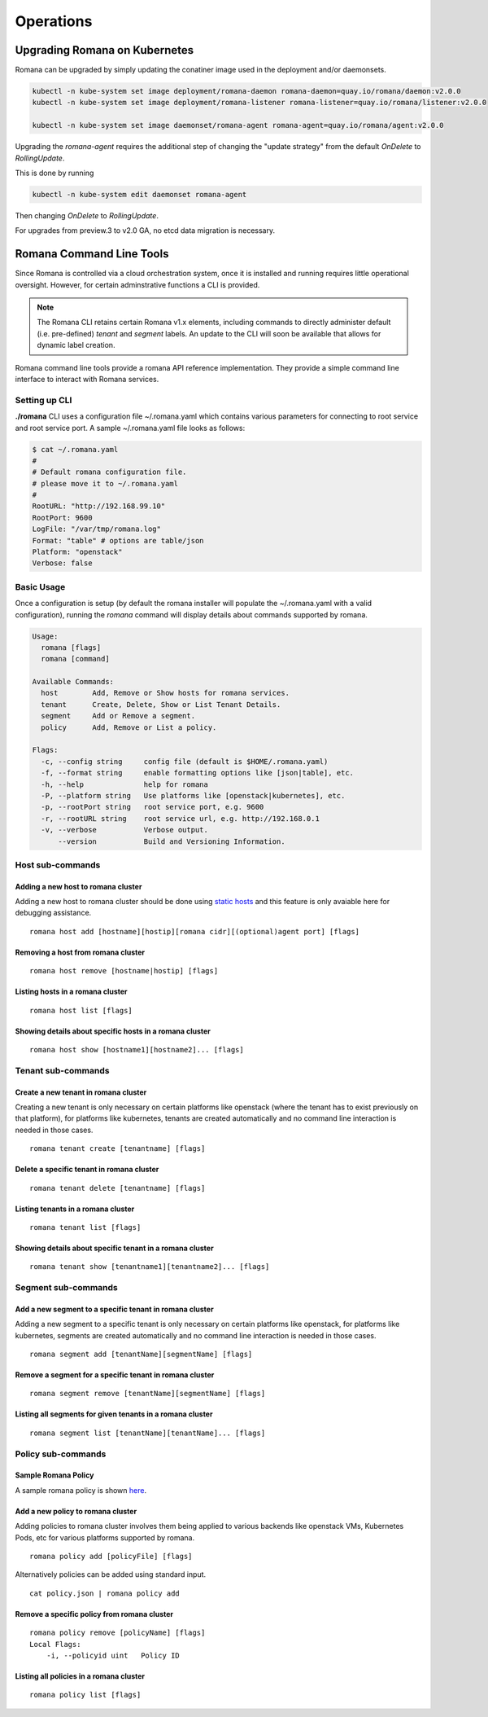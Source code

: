 Operations
============

Upgrading Romana on Kubernetes
~~~~~~~~~~~~~~~~~~~~~~~~~~~~~~

Romana can be upgraded by simply updating the conatiner image used in the deployment and/or daemonsets. 

.. code:: bash

 kubectl -n kube-system set image deployment/romana-daemon romana-daemon=quay.io/romana/daemon:v2.0.0
 kubectl -n kube-system set image deployment/romana-listener romana-listener=quay.io/romana/listener:v2.0.0

 kubectl -n kube-system set image daemonset/romana-agent romana-agent=quay.io/romana/agent:v2.0.0


Upgrading the `romana-agent` requires the additional step of changing the "update strategy" from the default `OnDelete` to `RollingUpdate`. 

This is done by running

.. code:: bash
        
   kubectl -n kube-system edit daemonset romana-agent

Then changing `OnDelete` to `RollingUpdate`.

For upgrades from preview.3 to v2.0 GA, no etcd data migration is necessary.

Romana Command Line Tools
~~~~~~~~~~~~~~~~~~~~~~~~~

Since Romana is controlled via a cloud orchestration system, once it is installed and running requires little operational oversight. However, for certain adminstrative functions a CLI is provided. 

.. note::  The Romana CLI retains certain Romana v1.x elements, including commands to directly administer default (i.e. pre-defined) `tenant` and `segment` labels. An update to the CLI will soon be available that allows for dynamic label creation.

Romana command line tools provide a romana API reference implementation. 
They provide a simple command line interface to interact with Romana
services.

Setting up CLI
--------------

**./romana** CLI uses a configuration file ~/.romana.yaml which contains
various parameters for connecting to root service and root service port.
A sample ~/.romana.yaml file looks as follows:

.. code:: yaml

    $ cat ~/.romana.yaml 
    #
    # Default romana configuration file.
    # please move it to ~/.romana.yaml
    #
    RootURL: "http://192.168.99.10"
    RootPort: 9600
    LogFile: "/var/tmp/romana.log"
    Format: "table" # options are table/json 
    Platform: "openstack"
    Verbose: false

Basic Usage
-----------

Once a configuration is setup (by default the romana installer will
populate the ~/.romana.yaml with a valid configuration), running the
*romana* command will display details about commands supported by
romana.

.. code:: bash

    Usage:
      romana [flags]
      romana [command]

    Available Commands:
      host        Add, Remove or Show hosts for romana services.
      tenant      Create, Delete, Show or List Tenant Details.
      segment     Add or Remove a segment.
      policy      Add, Remove or List a policy.

    Flags:
      -c, --config string     config file (default is $HOME/.romana.yaml)
      -f, --format string     enable formatting options like [json|table], etc.
      -h, --help              help for romana
      -P, --platform string   Use platforms like [openstack|kubernetes], etc.
      -p, --rootPort string   root service port, e.g. 9600
      -r, --rootURL string    root service url, e.g. http://192.168.0.1
      -v, --verbose           Verbose output.
          --version           Build and Versioning Information.


Host sub-commands
-----------------

Adding a new host to romana cluster
^^^^^^^^^^^^^^^^^^^^^^^^^^^^^^^^^^^

Adding a new host to romana cluster should be done using `static hosts <https://github.com/romana/romana/blob/romana-1.x/static_hosts.md>`__ and this feature is only avaiable here for debugging assistance.

::

    romana host add [hostname][hostip][romana cidr][(optional)agent port] [flags]

Removing a host from romana cluster
^^^^^^^^^^^^^^^^^^^^^^^^^^^^^^^^^^^

::

    romana host remove [hostname|hostip] [flags]

Listing hosts in a romana cluster
^^^^^^^^^^^^^^^^^^^^^^^^^^^^^^^^^

::

    romana host list [flags]

Showing details about specific hosts in a romana cluster
^^^^^^^^^^^^^^^^^^^^^^^^^^^^^^^^^^^^^^^^^^^^^^^^^^^^^^^^

::

    romana host show [hostname1][hostname2]... [flags]

Tenant sub-commands
-------------------

Create a new tenant in romana cluster
^^^^^^^^^^^^^^^^^^^^^^^^^^^^^^^^^^^^^

Creating a new tenant is only necessary on certain platforms like
openstack (where the tenant has to exist previously on that platform),
for platforms like kubernetes, tenants are created automatically and no
command line interaction is needed in those cases.

::

    romana tenant create [tenantname] [flags]

Delete a specific tenant in romana cluster
^^^^^^^^^^^^^^^^^^^^^^^^^^^^^^^^^^^^^^^^^^

::

    romana tenant delete [tenantname] [flags]

Listing tenants in a romana cluster
^^^^^^^^^^^^^^^^^^^^^^^^^^^^^^^^^^^

::

    romana tenant list [flags]

Showing details about specific tenant in a romana cluster
^^^^^^^^^^^^^^^^^^^^^^^^^^^^^^^^^^^^^^^^^^^^^^^^^^^^^^^^^

::

    romana tenant show [tenantname1][tenantname2]... [flags]

Segment sub-commands
--------------------

Add a new segment to a specific tenant in romana cluster
^^^^^^^^^^^^^^^^^^^^^^^^^^^^^^^^^^^^^^^^^^^^^^^^^^^^^^^^

Adding a new segment to a specific tenant is only necessary on certain
platforms like openstack, for platforms like kubernetes, segments are
created automatically and no command line interaction is needed in those
cases.

::

    romana segment add [tenantName][segmentName] [flags]

Remove a segment for a specific tenant in romana cluster
^^^^^^^^^^^^^^^^^^^^^^^^^^^^^^^^^^^^^^^^^^^^^^^^^^^^^^^^

::

    romana segment remove [tenantName][segmentName] [flags]

Listing all segments for given tenants in a romana cluster
^^^^^^^^^^^^^^^^^^^^^^^^^^^^^^^^^^^^^^^^^^^^^^^^^^^^^^^^^^

::

    romana segment list [tenantName][tenantName]... [flags]

Policy sub-commands
-------------------

Sample Romana Policy
^^^^^^^^^^^^^^^^^^^^

A sample romana policy is shown `here <./policies.html#policy-definition-format>`__.

Add a new policy to romana cluster
^^^^^^^^^^^^^^^^^^^^^^^^^^^^^^^^^^

Adding policies to romana cluster involves them being applied to various
backends like openstack VMs, Kubernetes Pods, etc for various platforms
supported by romana.

::

    romana policy add [policyFile] [flags]

Alternatively policies can be added using standard input.

::

    cat policy.json | romana policy add

Remove a specific policy from romana cluster
^^^^^^^^^^^^^^^^^^^^^^^^^^^^^^^^^^^^^^^^^^^^

::

    romana policy remove [policyName] [flags]
    Local Flags:
        -i, --policyid uint   Policy ID

Listing all policies in a romana cluster
^^^^^^^^^^^^^^^^^^^^^^^^^^^^^^^^^^^^^^^^

::

    romana policy list [flags]

.. _here: ../policy/policy.sample.json

